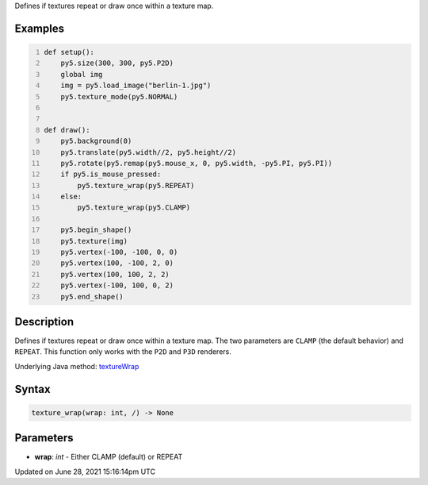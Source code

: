 .. title: texture_wrap()
.. slug: texture_wrap
.. date: 2021-06-28 15:16:14 UTC+00:00
.. tags:
.. category:
.. link:
.. description: py5 texture_wrap() documentation
.. type: text

Defines if textures repeat or draw once within a texture map.

Examples
========

.. raw:: html

    <div class="example-table">

.. raw:: html

    <div class="example-row"><div class="example-cell-image">

.. raw:: html

    </div><div class="example-cell-code">

.. code:: python
    :number-lines:

    def setup():
        py5.size(300, 300, py5.P2D)
        global img
        img = py5.load_image("berlin-1.jpg")
        py5.texture_mode(py5.NORMAL)


    def draw():
        py5.background(0)
        py5.translate(py5.width//2, py5.height//2)
        py5.rotate(py5.remap(py5.mouse_x, 0, py5.width, -py5.PI, py5.PI))
        if py5.is_mouse_pressed:
            py5.texture_wrap(py5.REPEAT)
        else:
            py5.texture_wrap(py5.CLAMP)

        py5.begin_shape()
        py5.texture(img)
        py5.vertex(-100, -100, 0, 0)
        py5.vertex(100, -100, 2, 0)
        py5.vertex(100, 100, 2, 2)
        py5.vertex(-100, 100, 0, 2)
        py5.end_shape()

.. raw:: html

    </div></div>

.. raw:: html

    </div>

Description
===========

Defines if textures repeat or draw once within a texture map. The two parameters are ``CLAMP`` (the default behavior) and ``REPEAT``. This function only works with the ``P2D`` and ``P3D`` renderers.

Underlying Java method: `textureWrap <https://processing.org/reference/textureWrap_.html>`_

Syntax
======

.. code:: python

    texture_wrap(wrap: int, /) -> None

Parameters
==========

* **wrap**: `int` - Either CLAMP (default) or REPEAT


Updated on June 28, 2021 15:16:14pm UTC

